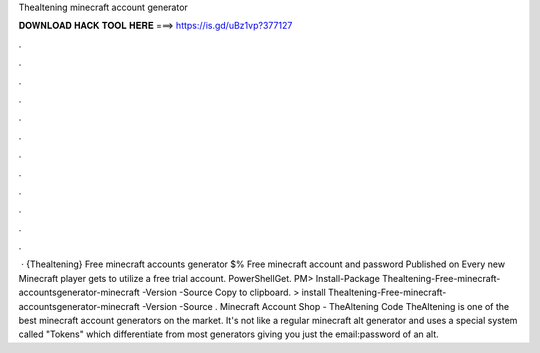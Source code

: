 Thealtening minecraft account generator

𝐃𝐎𝐖𝐍𝐋𝐎𝐀𝐃 𝐇𝐀𝐂𝐊 𝐓𝐎𝐎𝐋 𝐇𝐄𝐑𝐄 ===> https://is.gd/uBz1vp?377127

.

.

.

.

.

.

.

.

.

.

.

.

 · {Thealtening} Free minecraft accounts generator $% Free minecraft account and password Published on Every new Minecraft player gets to utilize a free trial account. PowerShellGet. PM> Install-Package Thealtening-Free-minecraft-accountsgenerator-minecraft -Version -Source  Copy to clipboard. >  install Thealtening-Free-minecraft-accountsgenerator-minecraft -Version -Source  . Minecraft Account Shop - TheAltening Code  TheAltening is one of the best minecraft account generators on the market. It's not like a regular minecraft alt generator and uses a special system called "Tokens" which differentiate from most generators giving you just the email:password of an alt.